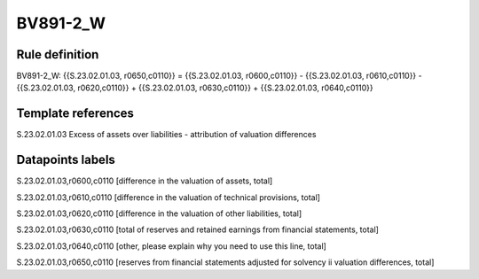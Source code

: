 =========
BV891-2_W
=========

Rule definition
---------------

BV891-2_W: {{S.23.02.01.03, r0650,c0110}} = {{S.23.02.01.03, r0600,c0110}} - {{S.23.02.01.03, r0610,c0110}} - {{S.23.02.01.03, r0620,c0110}} + {{S.23.02.01.03, r0630,c0110}} + {{S.23.02.01.03, r0640,c0110}}


Template references
-------------------

S.23.02.01.03 Excess of assets over liabilities - attribution of valuation differences


Datapoints labels
-----------------

S.23.02.01.03,r0600,c0110 [difference in the valuation of assets, total]

S.23.02.01.03,r0610,c0110 [difference in the valuation of technical provisions, total]

S.23.02.01.03,r0620,c0110 [difference in the valuation of other liabilities, total]

S.23.02.01.03,r0630,c0110 [total of reserves and retained earnings from financial statements, total]

S.23.02.01.03,r0640,c0110 [other, please explain why you need to use this line, total]

S.23.02.01.03,r0650,c0110 [reserves from financial statements adjusted for solvency ii valuation differences, total]



